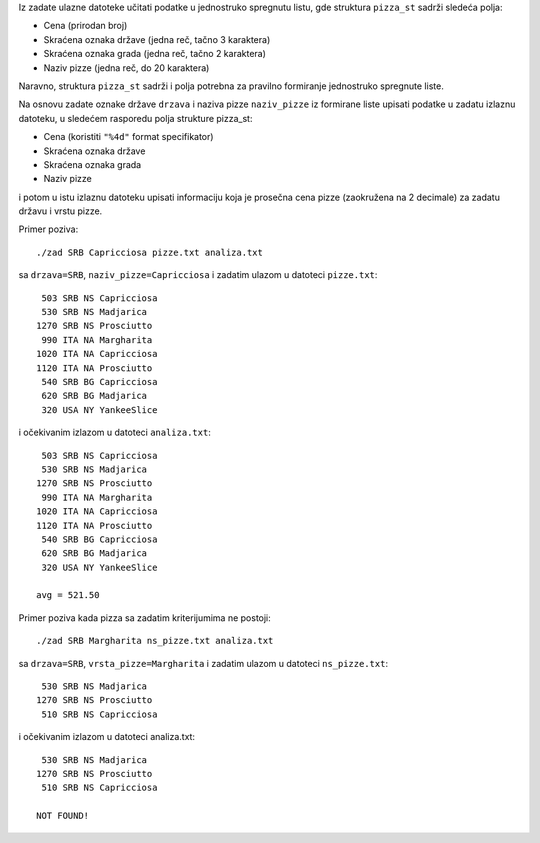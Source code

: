 Iz zadate ulazne datoteke učitati podatke u jednostruko spregnutu listu, gde struktura ``pizza_st`` sadrži sledeća polja:

- Cena (prirodan broj)
- Skraćena oznaka države (jedna reč, tačno 3 karaktera)
- Skraćena oznaka grada (jedna reč, tačno 2 karaktera)
- Naziv pizze (jedna reč, do 20 karaktera)

Naravno, struktura ``pizza_st`` sadrži i polja potrebna za pravilno formiranje jednostruko spregnute liste.

Na osnovu zadate oznake države ``drzava`` i naziva pizze ``naziv_pizze`` iz formirane liste upisati podatke
u zadatu izlaznu datoteku, u sledećem rasporedu polja strukture pizza_st:

- Cena (koristiti ``"%4d"`` format specifikator)
- Skraćena oznaka države
- Skraćena oznaka grada
- Naziv pizze

i potom u istu izlaznu datoteku upisati informaciju koja je prosečna cena pizze
(zaokružena na 2 decimale) za zadatu državu i vrstu pizze.

Primer poziva::

    ./zad SRB Capricciosa pizze.txt analiza.txt

sa ``drzava=SRB``, ``naziv_pizze=Capricciosa`` i zadatim ulazom u datoteci ``pizze.txt``::

     503 SRB NS Capricciosa
     530 SRB NS Madjarica
    1270 SRB NS Prosciutto
     990 ITA NA Margharita
    1020 ITA NA Capricciosa
    1120 ITA NA Prosciutto
     540 SRB BG Capricciosa
     620 SRB BG Madjarica
     320 USA NY YankeeSlice

i očekivanim izlazom u datoteci ``analiza.txt``::

     503 SRB NS Capricciosa
     530 SRB NS Madjarica
    1270 SRB NS Prosciutto
     990 ITA NA Margharita
    1020 ITA NA Capricciosa
    1120 ITA NA Prosciutto
     540 SRB BG Capricciosa
     620 SRB BG Madjarica
     320 USA NY YankeeSlice

    avg = 521.50

Primer poziva kada pizza sa zadatim kriterijumima ne postoji::

    ./zad SRB Margharita ns_pizze.txt analiza.txt

sa ``drzava=SRB``, ``vrsta_pizze=Margharita`` i zadatim ulazom u datoteci ``ns_pizze.txt``::

     530 SRB NS Madjarica
    1270 SRB NS Prosciutto
     510 SRB NS Capricciosa

i očekivanim izlazom u datoteci analiza.txt::

     530 SRB NS Madjarica
    1270 SRB NS Prosciutto
     510 SRB NS Capricciosa

    NOT FOUND!
